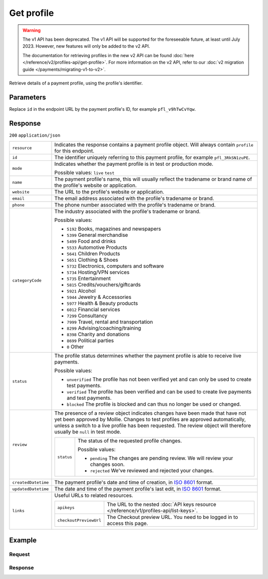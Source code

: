 Get profile
===========
.. api-name:: Profiles API
   :version: 1

.. warning:: The v1 API has been deprecated. The v1 API will be supported for the foreseeable future, at least until
             July 2023. However, new features will only be added to the v2 API.

             The documentation for retrieving profiles in the new v2 API can be found
             :doc:`here </reference/v2/profiles-api/get-profile>`. For more information on the v2 API, refer to our
             :doc:`v2 migration guide </payments/migrating-v1-to-v2>`.

.. endpoint::
   :method: GET
   :url: https://api.mollie.com/v1/profiles/*id*

.. authentication::
   :api_keys: false
   :organization_access_tokens: false
   :oauth: true

Retrieve details of a payment profile, using the profile's identifier.

Parameters
----------
Replace ``id`` in the endpoint URL by the payment profile's ID, for example ``pfl_v9hTwCvYqw``.

Response
--------
``200`` ``application/json``

.. list-table::
   :widths: auto

   * - ``resource``

       .. type:: string

     - Indicates the response contains a payment profile object. Will always contain ``profile`` for this endpoint.

   * - ``id``

       .. type:: string

     - The identifier uniquely referring to this payment profile, for example ``pfl_3RkSN1zuPE``.

   * - ``mode``

       .. type:: string

     - Indicates whether the payment profile is in test or production mode.

       Possible values: ``live`` ``test``

   * - ``name``

       .. type:: string

     - The payment profile's name, this will usually reflect the tradename or brand name of the profile's website or
       application.

   * - ``website``

       .. type:: string

     - The URL to the profile's website or application.

   * - ``email``

       .. type:: string

     - The email address associated with the profile's tradename or brand.

   * - ``phone``

       .. type:: string

     - The phone number associated with the profile's tradename or brand.

   * - ``categoryCode``

       .. type:: integer

     - The industry associated with the profile's tradename or brand.

       Possible values:

       * ``5192`` Books, magazines and newspapers
       * ``5399`` General merchandise
       * ``5499`` Food and drinks
       * ``5533`` Automotive Products
       * ``5641`` Children Products
       * ``5651`` Clothing & Shoes
       * ``5732`` Electronics, computers and software
       * ``5734`` Hosting/VPN services
       * ``5735`` Entertainment
       * ``5815`` Credits/vouchers/giftcards       
       * ``5921`` Alcohol
       * ``5944`` Jewelry & Accessories
       * ``5977`` Health & Beauty products
       * ``6012`` Financial services
       * ``7299`` Consultancy
       * ``7999`` Travel, rental and transportation
       * ``8299`` Advising/coaching/training
       * ``8398`` Charity and donations
       * ``8699`` Political parties
       * ``0`` Other

   * - ``status``

       .. type:: string

     - The profile status determines whether the payment profile is able to receive live payments.

       Possible values:

       * ``unverified`` The profile has not been verified yet and can only be used to create test payments.
       * ``verified`` The profile has been verified and can be used to create live payments and test payments.
       * ``blocked`` The profile is blocked and can thus no longer be used or changed.

   * - ``review``

       .. type:: object

     - The presence of a review object indicates changes have been made that have not yet been approved by Mollie.
       Changes to test profiles are approved automatically, unless a switch to a live profile has been requested. The
       review object will therefore usually be ``null`` in test mode.

       .. list-table::
          :widths: auto

          * - ``status``

              .. type:: string

            - The status of the requested profile changes.

              Possible values:

              * ``pending`` The changes are pending review. We will review your changes soon.
              * ``rejected`` We've reviewed and rejected your changes.

   * - ``createdDatetime``

       .. type:: datetime

     - The payment profile's date and time of creation, in `ISO 8601 <https://en.wikipedia.org/wiki/ISO_8601>`_ format.

   * - ``updatedDatetime``

       .. type:: datetime

     - The date and time of the payment profile's last edit, in `ISO 8601 <https://en.wikipedia.org/wiki/ISO_8601>`_
       format.

   * - ``links``

       .. type:: object

     - Useful URLs to related resources.

       .. list-table::
          :widths: auto

          * - ``apikeys``

              .. type:: string

            - The URL to the nested :doc:`API keys resource </reference/v1/profiles-api/list-keys>`.

          * - ``checkoutPreviewUrl``

              .. type:: string

            - The Checkout preview URL. You need to be logged in to access this page.

Example
-------

Request
^^^^^^^
.. code-block:: bash
   :linenos:

   curl -X GET https://api.mollie.com/v1/profiles/pfl_v9hTwCvYqw \
       -H "Authorization: Bearer access_Wwvu7egPcJLLJ9Kb7J632x8wJ2zMeJ"

Response
^^^^^^^^
.. code-block:: http
   :linenos:

   HTTP/1.1 200 OK
   Content-Type: application/json

   {
       "resource": "profile",
       "id": "pfl_8tv5FmWcn4",
       "mode": "live",
       "name": "My website name",
       "website": "https://www.mywebsite.com",
       "email": "info@mywebsite.com",
       "phone": "31123456789",
       "categoryCode": 5399,
       "status": "unverified",
       "review": {
           "status": "pending"
       },
       "createdDatetime": "2018-03-16T18:46:21.0Z",
       "updatedDatetime": "2018-03-16T18:46:21.0Z",
       "links": {
           "apikeys": "https://api.mollie.com/v1/profiles/pfl_8tv5FmWcn4/apikeys",
           "checkout": "https://www.mollie.com/payscreen/preview/pfl_8tv5FmWcn4"
       }
   }
